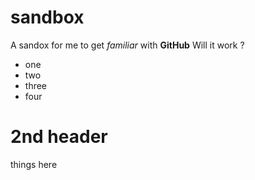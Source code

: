 * sandbox

A sandox for me to get /familiar/ with *GitHub*
Will it work ?
- one
- two
- three
- four

* 2nd header
things here
